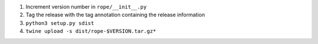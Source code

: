 1. Increment version number in ``rope/__init__.py``
2. Tag the release with the tag annotation containing the release information
3. ``python3 setup.py sdist``
4. ``twine upload -s dist/rope-$VERSION.tar.gz*``
